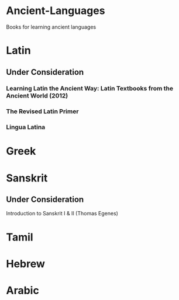 * Ancient-Languages
Books for learning ancient languages

* Latin

** Under Consideration

*** Learning Latin the Ancient Way: Latin Textbooks from the Ancient World (2012)
*** The Revised Latin Primer
*** Lingua Latina

* Greek

* Sanskrit

** Under Consideration

Introduction to Sanskrit I & II (Thomas Egenes)

* Tamil

* Hebrew

* Arabic

